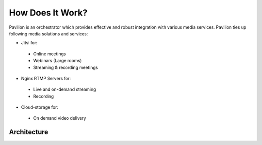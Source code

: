 .. meta::
    :description lang=en:
        Pavilion: An Effective Orchestrator for Seamless Media Service Integration. Discover the Integration with Jitsi for Online Meetings, Webinars, and Streaming, Nginx RTMP Servers for Live and On-Demand Streaming, and Cloud Storage for Video Delivery. Explore the Pavilion System Architecture, Powering Pavilion's Robust Functionality.
#################
How Does It Work?
#################

Pavilion is an orchestrator which provides effective and robust integration with various media services. Pavilion ties up following media solutions and services:

* Jitsi for:
 * Online meetings
 * Webinars (Large rooms)
 * Streaming & recording meetings

* Nginx RTMP Servers for:
 * Live and on-demand streaming
 * Recording

* Cloud-storage for:
 * On demand video delivery


***************************************
Architecture
***************************************

.. image:: images/purpie_system_architecture.png
  :width: 400
  :alt: Octopus System Architecture
  :align: center
